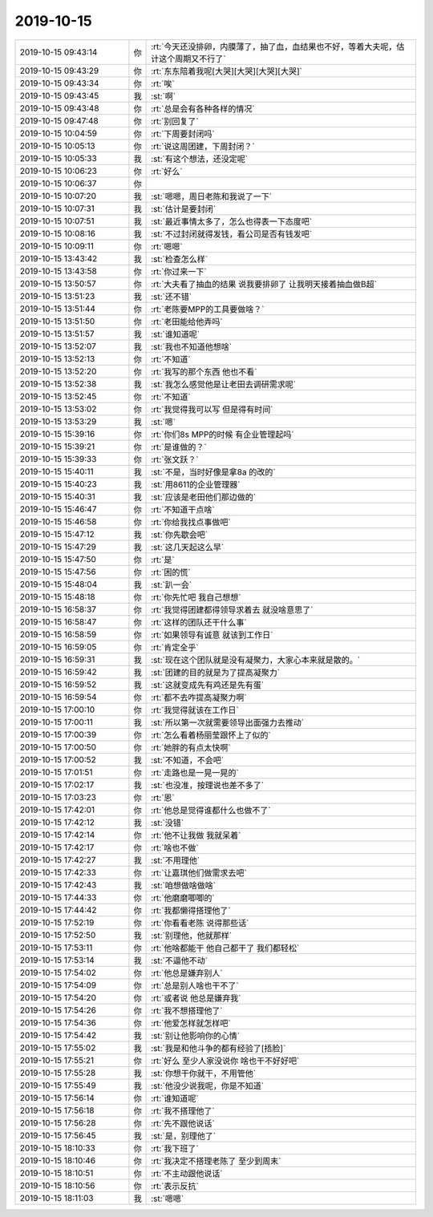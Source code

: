 2019-10-15
-------------

.. list-table::
   :widths: 25, 1, 60

   * - 2019-10-15 09:43:14
     - 你
     - :rt:`今天还没排卵，内膜薄了，抽了血，血结果也不好，等着大夫呢，估计这个周期又不行了`
   * - 2019-10-15 09:43:29
     - 你
     - :rt:`东东陪着我呢[大哭][大哭][大哭][大哭]`
   * - 2019-10-15 09:43:34
     - 你
     - :rt:`唉`
   * - 2019-10-15 09:43:45
     - 我
     - :st:`啊`
   * - 2019-10-15 09:43:48
     - 你
     - :rt:`总是会有各种各样的情况`
   * - 2019-10-15 09:47:48
     - 你
     - :rt:`别回复了`
   * - 2019-10-15 10:04:59
     - 你
     - :rt:`下周要封闭吗`
   * - 2019-10-15 10:05:13
     - 你
     - :rt:`说这周团建，下周封闭？`
   * - 2019-10-15 10:05:33
     - 我
     - :st:`有这个想法，还没定呢`
   * - 2019-10-15 10:06:23
     - 你
     - :rt:`好么`
   * - 2019-10-15 10:06:37
     - 你
     - .. image:: /images/335874.jpg
          :width: 100px
   * - 2019-10-15 10:07:20
     - 我
     - :st:`嗯嗯，周日老陈和我说了一下`
   * - 2019-10-15 10:07:31
     - 我
     - :st:`估计是要封闭`
   * - 2019-10-15 10:07:51
     - 我
     - :st:`最近事情太多了，怎么也得表一下态度吧`
   * - 2019-10-15 10:08:16
     - 我
     - :st:`不过封闭就得发钱，看公司是否有钱发吧`
   * - 2019-10-15 10:09:11
     - 你
     - :rt:`嗯嗯`
   * - 2019-10-15 13:43:42
     - 我
     - :st:`检查怎么样`
   * - 2019-10-15 13:43:58
     - 你
     - :rt:`你过来一下`
   * - 2019-10-15 13:50:57
     - 你
     - :rt:`大夫看了抽血的结果 说我要排卵了 让我明天接着抽血做B超`
   * - 2019-10-15 13:51:23
     - 我
     - :st:`还不错`
   * - 2019-10-15 13:51:44
     - 你
     - :rt:`老陈要MPP的工具要做啥？`
   * - 2019-10-15 13:51:50
     - 你
     - :rt:`老田能给他弄吗`
   * - 2019-10-15 13:51:57
     - 我
     - :st:`谁知道呢`
   * - 2019-10-15 13:52:07
     - 我
     - :st:`我也不知道他想啥`
   * - 2019-10-15 13:52:13
     - 你
     - :rt:`不知道`
   * - 2019-10-15 13:52:20
     - 你
     - :rt:`我写的那个东西 他也不看`
   * - 2019-10-15 13:52:38
     - 我
     - :st:`我怎么感觉他是让老田去调研需求呢`
   * - 2019-10-15 13:52:45
     - 你
     - :rt:`不知道`
   * - 2019-10-15 13:53:02
     - 你
     - :rt:`我觉得我可以写 但是得有时间`
   * - 2019-10-15 13:53:29
     - 我
     - :st:`嗯`
   * - 2019-10-15 15:39:16
     - 你
     - :rt:`你们8s MPP的时候 有企业管理起吗`
   * - 2019-10-15 15:39:21
     - 你
     - :rt:`是谁做的？`
   * - 2019-10-15 15:39:33
     - 你
     - :rt:`张文跃？`
   * - 2019-10-15 15:40:11
     - 我
     - :st:`不是，当时好像是拿8a 的改的`
   * - 2019-10-15 15:40:23
     - 我
     - :st:`用8611的企业管理器`
   * - 2019-10-15 15:40:31
     - 我
     - :st:`应该是老田他们那边做的`
   * - 2019-10-15 15:46:47
     - 你
     - :rt:`不知道干点啥`
   * - 2019-10-15 15:46:58
     - 你
     - :rt:`你给我找点事做吧`
   * - 2019-10-15 15:47:12
     - 我
     - :st:`你先歇会吧`
   * - 2019-10-15 15:47:29
     - 我
     - :st:`这几天起这么早`
   * - 2019-10-15 15:47:50
     - 你
     - :rt:`是`
   * - 2019-10-15 15:47:56
     - 你
     - :rt:`困的慌`
   * - 2019-10-15 15:48:04
     - 我
     - :st:`趴一会`
   * - 2019-10-15 15:48:18
     - 你
     - :rt:`你先忙吧 我自己想想`
   * - 2019-10-15 16:58:37
     - 你
     - :rt:`我觉得团建都得领导求着去 就没啥意思了`
   * - 2019-10-15 16:58:47
     - 你
     - :rt:`这样的团队还干什么事`
   * - 2019-10-15 16:58:59
     - 你
     - :rt:`如果领导有诚意 就该到工作日`
   * - 2019-10-15 16:59:05
     - 你
     - :rt:`肯定全乎`
   * - 2019-10-15 16:59:31
     - 我
     - :st:`现在这个团队就是没有凝聚力，大家心本来就是散的。`
   * - 2019-10-15 16:59:42
     - 我
     - :st:`团建的目的就是为了提高凝聚力`
   * - 2019-10-15 16:59:52
     - 我
     - :st:`这就变成先有鸡还是先有蛋`
   * - 2019-10-15 16:59:54
     - 你
     - :rt:`都不去咋提高凝聚力啊`
   * - 2019-10-15 17:00:10
     - 你
     - :rt:`我觉得就该在工作日`
   * - 2019-10-15 17:00:11
     - 我
     - :st:`所以第一次就需要领导出面强力去推动`
   * - 2019-10-15 17:00:39
     - 你
     - :rt:`怎么看着杨丽莹跟怀上了似的`
   * - 2019-10-15 17:00:50
     - 你
     - :rt:`她胖的有点太快啊`
   * - 2019-10-15 17:00:52
     - 我
     - :st:`不知道，不会吧`
   * - 2019-10-15 17:01:51
     - 你
     - :rt:`走路也是一晃一晃的`
   * - 2019-10-15 17:02:17
     - 我
     - :st:`也没准，按理说也差不多了`
   * - 2019-10-15 17:03:23
     - 你
     - :rt:`恩`
   * - 2019-10-15 17:42:01
     - 你
     - :rt:`他总是觉得谁都什么也做不了`
   * - 2019-10-15 17:42:12
     - 我
     - :st:`没错`
   * - 2019-10-15 17:42:14
     - 你
     - :rt:`他不让我做 我就呆着`
   * - 2019-10-15 17:42:17
     - 你
     - :rt:`啥也不做`
   * - 2019-10-15 17:42:27
     - 我
     - :st:`不用理他`
   * - 2019-10-15 17:42:33
     - 你
     - :rt:`让嘉琪他们做需求去吧`
   * - 2019-10-15 17:42:43
     - 我
     - :st:`咱想做啥做啥`
   * - 2019-10-15 17:44:33
     - 你
     - :rt:`他磨磨唧唧的`
   * - 2019-10-15 17:44:42
     - 你
     - :rt:`我都懒得搭理他了`
   * - 2019-10-15 17:52:19
     - 你
     - :rt:`你看看老陈 说得那些话`
   * - 2019-10-15 17:52:50
     - 我
     - :st:`别理他，他就那样`
   * - 2019-10-15 17:53:11
     - 你
     - :rt:`他啥都能干 他自己都干了 我们都轻松`
   * - 2019-10-15 17:53:14
     - 我
     - :st:`不逼他不动`
   * - 2019-10-15 17:54:02
     - 你
     - :rt:`他总是嫌弃别人`
   * - 2019-10-15 17:54:09
     - 你
     - :rt:`总是别人啥也干不了`
   * - 2019-10-15 17:54:20
     - 你
     - :rt:`或者说 他总是嫌弃我`
   * - 2019-10-15 17:54:26
     - 你
     - :rt:`我不想搭理他了`
   * - 2019-10-15 17:54:36
     - 你
     - :rt:`他爱怎样就怎样吧`
   * - 2019-10-15 17:54:42
     - 我
     - :st:`别让他影响你的心情`
   * - 2019-10-15 17:55:02
     - 我
     - :st:`我是和他斗争的都有经验了[捂脸]`
   * - 2019-10-15 17:55:21
     - 你
     - :rt:`好么 至少人家没说你 啥也干不好好吧`
   * - 2019-10-15 17:55:28
     - 我
     - :st:`你想干你就干，不用管他`
   * - 2019-10-15 17:55:49
     - 我
     - :st:`他没少说我呢，你是不知道`
   * - 2019-10-15 17:56:14
     - 你
     - :rt:`谁知道呢`
   * - 2019-10-15 17:56:18
     - 你
     - :rt:`我不搭理他了`
   * - 2019-10-15 17:56:28
     - 你
     - :rt:`先不跟他说话`
   * - 2019-10-15 17:56:45
     - 我
     - :st:`是，别理他了`
   * - 2019-10-15 18:10:33
     - 你
     - :rt:`我下班了`
   * - 2019-10-15 18:10:46
     - 你
     - :rt:`我决定不搭理老陈了 至少到周末`
   * - 2019-10-15 18:10:51
     - 你
     - :rt:`不主动跟他说话`
   * - 2019-10-15 18:10:56
     - 你
     - :rt:`表示反抗`
   * - 2019-10-15 18:11:03
     - 我
     - :st:`嗯嗯`